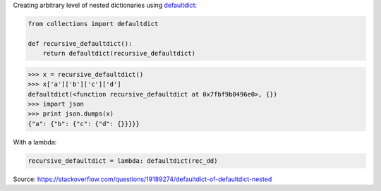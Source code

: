 .. title: defaultdict of defaultdict, nested
.. slug: defaultdict-of-defaultdict-nested
.. date: 2017-08-09 16:38:01 UTC+01:00
.. tags: python, defaultdict
.. category: 
.. link: 
.. description: defaultdict nested
.. type: text

Creating arbitrary level of nested dictionaries using `defaultdict <https://docs.python.org/2/library/collections.html#collections.defaultdict>`__:

.. code:: python

    from collections import defaultdict

    def recursive_defaultdict():
        return defaultdict(recursive_defaultdict)

.. code:: python

    >>> x = recursive_defaultdict()
    >>> x['a']['b']['c']['d']
    defaultdict(<function recursive_defaultdict at 0x7fbf9b0496e0>, {})
    >>> import json
    >>> print json.dumps(x)
    {"a": {"b": {"c": {"d": {}}}}}
    

With a lambda:

.. code:: python
    
    recursive_defaultdict = lambda: defaultdict(rec_dd)


Source: https://stackoverflow.com/questions/19189274/defaultdict-of-defaultdict-nested
